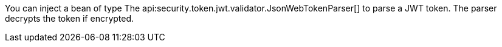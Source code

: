You can inject a bean of type The api:security.token.jwt.validator.JsonWebTokenParser[] to parse a JWT token.
The parser decrypts the token if encrypted.
